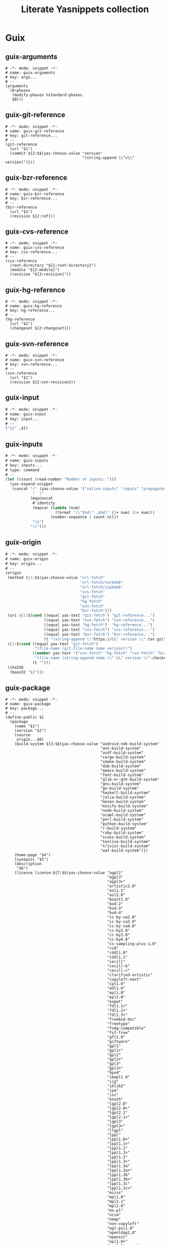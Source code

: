 #+TITLE: Literate Yasnippets collection
#+PROPERTY: :mkdirp yes

* Guix
:PROPERTIES:
:CREATED:  [2021-12-30 Thu 08:51]
:ID:       9aa89128-27ac-4e7a-8fa4-03a0a1b2f0c3
:END:
** guix-arguments
:PROPERTIES:
:CREATED:  [2021-12-30 Thu 08:51]
:ID:       14a6e53d-6111-4f34-ab40-9cb6bc3cbb8a
:END:

#+begin_src yasnippet :tangle ~/.doom.d/snippets/scheme-mode/guix-arguments
# -*- mode: snippet -*-
# name: guix-arguments
# key: args...
# --
(arguments
 `(#:phases
   (modify-phases %standard-phases
   $0)))
#+end_src

** guix-git-reference
:PROPERTIES:
:CREATED:  [2021-12-30 Thu 09:20]
:ID:       faaa67a0-07eb-416b-90ed-c30993288a6a
:END:

#+begin_src yasnippet :tangle ~/.doom.d/snippets/scheme-mode/guix-git-reference
# -*- mode: snippet -*-
# name: guix-git-reference
# key: git-reference...
# --
(git-reference
  (url "$1")
  (commit ${2:$$(yas-choose-value "version"
                                  "(string-append \\"v\\" version)")}))
#+end_src

** guix-bzr-reference
:PROPERTIES:
:CREATED:  [2021-12-30 Thu 09:23]
:ID:       f06c741e-3b2c-46be-a483-fb568471ffef
:END:

#+begin_src yasnippet :tangle ~/.doom.d/snippets/scheme-mode/guix-bzr-reference
# -*- mode: snippet -*-
# name: guix-bzr-reference
# key: bzr-reference...
# --
(bzr-reference
  (url "$1")
  (revision ${2:ref}))
 #+end_src

** guix-cvs-reference
:PROPERTIES:
:CREATED:  [2021-12-30 Thu 10:15]
:ID:       d1faa871-dde4-4da8-b4bd-a6d18d8affdf
:END:

#+begin_src yasnippet :tangle ~/.doom.d/snippets/scheme-mode/guix-cvs-reference
# -*- mode: snippet -*-
# name: guix-cvs-reference
# key: cvs-reference...
# --
(cvs-reference
  (root-directory "${1:root-directory}")
  (module "${2:module}")
  (revision "${3:revision}"))
#+end_src

** guix-hg-reference
:PROPERTIES:
:CREATED:  [2021-12-30 Thu 10:17]
:ID:       bf8bdd7e-2cdd-4836-a910-903451175eba
:END:

#+begin_src yasnippet :tangle ~/.doom.d/snippets/scheme-mode/guix-hg-reference
# -*- mode: snippet -*-
# name: guix-hg-reference
# key: hg-reference...
# --
(hg-reference
  (url "$1")
  (changeset ${2:changeset}))
#+end_src

** guix-svn-reference
:PROPERTIES:
:CREATED:  [2021-12-30 Thu 10:26]
:ID:       b164d1b0-6996-44b2-8da5-f595d3d05d94
:END:

#+begin_src yasnippet :tangle ~/.doom.d/snippets/scheme-mode/guix-svn-reference
# -*- mode: snippet -*-
# name: guix-svn-reference
# key: svn-reference...
# --
(svn-reference
  (url "$1")
  (revision ${2:svn-revision}))
#+end_src

** guix-input
:PROPERTIES:
:CREATED:  [2021-12-30 Thu 10:19]
:ID:       2d6b60ec-1fc0-4219-bd05-cba261c639a5
:END:

#+begin_src scheme :tangle ~/.doom.d/snippets/scheme-mode/guix-input
# -*- mode: snippet -*-
# name: guix-input
# key: input...
# --
("$1" ,$1)
#+end_src

** guix-inputs
:PROPERTIES:
:CREATED:  [2021-12-30 Thu 10:22]
:ID:       63344c57-16c7-4f58-bdb9-e7d3d6218269
:END:

#+begin_src scheme :tangle ~/.doom.d/snippets/scheme-mode/guix-inputs
# -*- mode: snippet -*-
# name: guix-inputs
# key: inputs...
# type: command
# --
(let ((count (read-number "Number of inputs: ")))
  (yas-expand-snippet
   (concat "(" (yas-choose-value '("native-inputs" "inputs" "propagated-inputs")) "\n"
            " `("
           (mapconcat
            #'identity
            (mapcar (lambda (num)
                      (format "(\"$%d\" ,$%d)" (1+ num) (1+ num)))
                    (number-sequence 1 count nil))
            "\n")
           "))")))
#+end_src

** guix-origin
:PROPERTIES:
:CREATED:  [2021-12-30 Thu 09:05]
:ID:       019964cd-281e-4bae-bb66-1ce39be93ec8
:END:
#+begin_src scheme :tangle ~/.doom.d/snippets/scheme-mode/guix-origin
# -*- mode: snippet -*-
# name: guix-origin
# key: origin...
# --
(origin
 (method ${1:$$(yas-choose-value "url-fetch"
                                 "url-fetch/tarbomb"
                                 "url-fetch/zipbomb"
                                 "cvs-fetch"
                                 "git-fetch"
                                 "hg-fetch"
                                 "svn-fetch"
                                 "bzr-fetch")})
 (uri ${1:$(cond ((equal yas-text "git-fetch") "git-reference...")
                 ((equal yas-text "svn-fetch") "svn-reference...")
                 ((equal yas-text "hg-fetch")  "hg-reference...")
                 ((equal yas-text "cvs-fetch") "cvs-reference...")
                 ((equal yas-text "bzr-fetch") "bzr-reference...")
                 (t "(string-append \\"https://\\" version \\".tar.gz\\")"))}$0)
 ${1:$(cond ((equal yas-text "git-fetch")
             "(file-name (git-file-name name version))")
            ((member yas-text '("svn-fetch" "hg-fetch" "cvs-fetch" "bzr-fetch"))
             "(file-name (string-append name \\"-\\" version \\"-checkout\\"))")
            (t ""))}
 (sha256
  (base32 "$2")))
#+end_src
** guix-package
:PROPERTIES:
:CREATED:  [2021-12-30 Thu 09:05]
:ID:       e9de0b2d-ea50-4690-a1a9-5079740ccbd9
:END:

#+begin_src yasnippet :tangle ~/.doom.d/snippets/scheme-mode/guix-package
# -*- mode: snippet -*-
# name: guix-package
# key: package...
# --
(define-public $1
  (package
    (name "$1")
    (version "$2")
    (source
     origin...$0)
    (build-system ${3:$$(yas-choose-value "android-ndk-build-system"
                                          "ant-build-system"
                                          "asdf-build-system"
                                          "cargo-build-system"
                                          "cmake-build-system"
                                          "dub-build-system"
                                          "emacs-build-system"
                                          "font-build-system"
                                          "glib-or-gtk-build-system"
                                          "gnu-build-system"
                                          "go-build-system"
                                          "haskell-build-system"
                                          "julia-build-system"
                                          "meson-build-system"
                                          "minify-build-system"
                                          "node-build-system"
                                          "ocaml-build-system"
                                          "perl-build-system"
                                          "python-build-system"
                                          "r-build-system"
                                          "ruby-build-system"
                                          "scons-build-system"
                                          "texlive-build-system"
                                          "trivial-build-system"
                                          "waf-build-system")})
    (home-page "$4")
    (synopsis "$5")
    (description
     "$6")
    (license license:${7:$$(yas-choose-value "agpl1"
                                             "agpl3"
                                             "agpl3+"
                                             "artistic2.0"
                                             "asl1.1"
                                             "asl2.0"
                                             "boost1.0"
                                             "bsd-2"
                                             "bsd-3"
                                             "bsd-4"
                                             "cc-by-sa2.0"
                                             "cc-by-sa3.0"
                                             "cc-by-sa4.0"
                                             "cc-by2.0"
                                             "cc-by3.0"
                                             "cc-by4.0"
                                             "cc-sampling-plus-1.0"
                                             "cc0"
                                             "cddl1.0"
                                             "cddl1.1"
                                             "cecill"
                                             "cecill-b"
                                             "cecill-c"
                                             "clarified-artistic"
                                             "copyleft-next"
                                             "cpl1.0"
                                             "edl1.0"
                                             "epl1.0"
                                             "epl2.0"
                                             "expat"
                                             "fdl1.1+"
                                             "fdl1.2+"
                                             "fdl1.3+"
                                             "freebsd-doc"
                                             "freetype"
                                             "fsdg-compatible"
                                             "fsf-free"
                                             "gfl1.0"
                                             "giftware"
                                             "gpl1"
                                             "gpl1+"
                                             "gpl2"
                                             "gpl2+"
                                             "gpl3"
                                             "gpl3+"
                                             "hpnd"
                                             "ibmpl1.0"
                                             "ijg"
                                             "imlib2"
                                             "ipa"
                                             "isc"
                                             "knuth"
                                             "lgpl2.0"
                                             "lgpl2.0+"
                                             "lgpl2.1"
                                             "lgpl2.1+"
                                             "lgpl3"
                                             "lgpl3+"
                                             "llgpl"
                                             "lppl"
                                             "lppl1.0+"
                                             "lppl1.1+"
                                             "lppl1.2"
                                             "lppl1.2+"
                                             "lppl1.3"
                                             "lppl1.3+"
                                             "lppl1.3a"
                                             "lppl1.3a+"
                                             "lppl1.3b"
                                             "lppl1.3b+"
                                             "lppl1.3c"
                                             "lppl1.3c+"
                                             "miros"
                                             "mpl1.0"
                                             "mpl1.1"
                                             "mpl2.0"
                                             "ms-pl"
                                             "ncsa"
                                             "nmap"
                                             "non-copyleft"
                                             "ogl-psi1.0"
                                             "openldap2.8"
                                             "openssl"
                                             "opl1.0+"
                                             "perl-license"
                                             "psfl"
                                             "public-domain"
                                             "qpl"
                                             "qwt1.0"
                                             "repoze"
                                             "ruby"
                                             "sgifreeb2.0"
                                             "silof1.1"
                                             "sleepycat"
                                             "tcl/tk"
                                             "unicode"
                                             "unlicense"
                                             "vim"
                                             "w3c"
                                             "wtfpl2"
                                             "wxwindows3.1+"
                                             "x11"
                                             "x11-style"
                                             "zlib"
                                             "zpl2.1"
                                             )})))
#+end_src

** guix-phases
:PROPERTIES:
:CREATED:  [2021-12-30 Thu 10:23]
:ID:       6af6bfb6-c6ae-42ba-933b-da0b3e37c95d
:END:

#+begin_src yasnippet :tangle ~/.doom.d/snippets/scheme-mode/guix-phases
# -*- mode: snippet -*-
# name: guix-phases
# key: phase...
# --
(${1:$$(yas-choose-value "add-after"
                         "add-before"
                         "replace")} '$2 '$3
  (${4:$$(yas-choose-value "lambda _"
                           "lambda* (#:key inputs #:allow-other-keys)"
                           "lambda* (#:key inputs outputs #:allow-other-keys)"
                           "lambda* (#:key outputs #:allow-other-keys)")}
                             $0
                           #t))
#+end_src

** guix-python-replace-check
:PROPERTIES:
:CREATED:  [2021-12-30 Thu 10:23]
:ID:       b4ce49a0-798a-42bb-9eda-1d10d0c7c4e5
:END:

#+begin_src yasnippet :tangle ~/.doom.d/snippets/scheme-mode/guix-python-replace-check
# -*- mode: snippet -*-
# name: guix-python-replace-check
# key: replace-check...
# --
(replace 'check
  (lambda* (#:key inputs outputs tests? #:allow-other-keys)
    (when tests?
      (add-installed-pythonpath inputs outputs)
      (invoke "python" "-m" "pytest"))))$0
#+end_src
